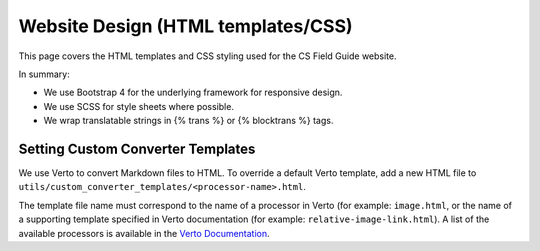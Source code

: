 Website Design (HTML templates/CSS)
##############################################################################

This page covers the HTML templates and CSS styling used for the CS Field Guide
website.

In summary:

- We use Bootstrap 4 for the underlying framework for responsive design.
- We use SCSS for style sheets where possible.
- We wrap translatable strings in {% trans %} or {% blocktrans %} tags.

Setting Custom Converter Templates
==============================================================================
We use Verto to convert Markdown files to HTML. To override a default Verto
template, add a new HTML file to ``utils/custom_converter_templates/<processor-name>.html``.

The template file name must correspond to the name of a processor in Verto
(for example: ``image.html``, or the name of a supporting template specified in
Verto documentation (for example: ``relative-image-link.html``).
A list of the available processors is available in the `Verto Documentation`_.

.. _Verto Documentation: https://verto.readthedocs.io/en/latest/
